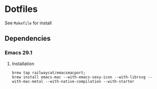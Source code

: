* Dotfiles
See =Makefile= for install
** Dependencies
*** Emacs 29.1
**** Installation
#+begin_src shell
  brew tap railwaycat/emacsmacport;
  brew install emacs-mac --with-emacs-sexy-icon --with-librsvg --with-mac-metal --with-native-compilation --with-starter
#+end_src


